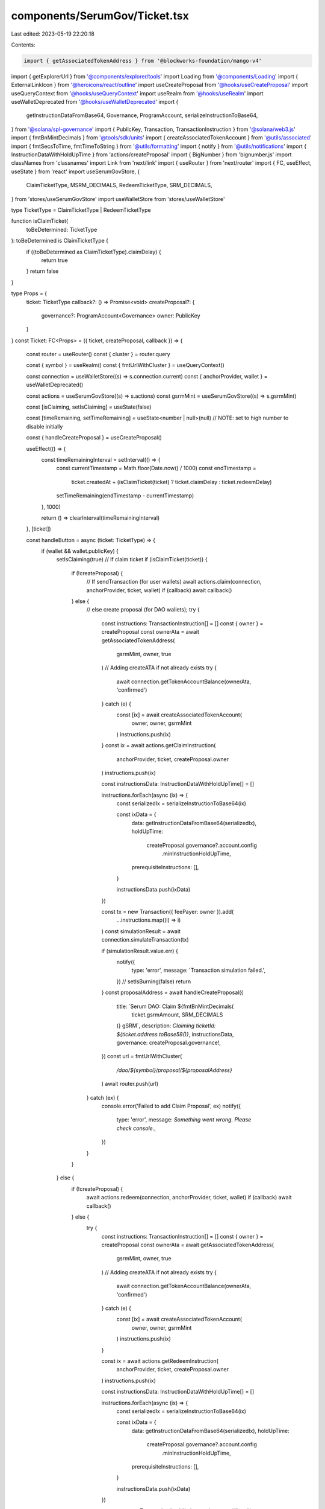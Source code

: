 components/SerumGov/Ticket.tsx
==============================

Last edited: 2023-05-19 22:20:18

Contents:

.. code-block:: tsx

    import { getAssociatedTokenAddress } from '@blockworks-foundation/mango-v4'
import { getExplorerUrl } from '@components/explorer/tools'
import Loading from '@components/Loading'
import { ExternalLinkIcon } from '@heroicons/react/outline'
import useCreateProposal from '@hooks/useCreateProposal'
import useQueryContext from '@hooks/useQueryContext'
import useRealm from '@hooks/useRealm'
import useWalletDeprecated from '@hooks/useWalletDeprecated'
import {
  getInstructionDataFromBase64,
  Governance,
  ProgramAccount,
  serializeInstructionToBase64,
} from '@solana/spl-governance'
import { PublicKey, Transaction, TransactionInstruction } from '@solana/web3.js'
import { fmtBnMintDecimals } from '@tools/sdk/units'
import { createAssociatedTokenAccount } from '@utils/associated'
import { fmtSecsToTime, fmtTimeToString } from '@utils/formatting'
import { notify } from '@utils/notifications'
import { InstructionDataWithHoldUpTime } from 'actions/createProposal'
import { BigNumber } from 'bignumber.js'
import classNames from 'classnames'
import Link from 'next/link'
import { useRouter } from 'next/router'
import { FC, useEffect, useState } from 'react'
import useSerumGovStore, {
  ClaimTicketType,
  MSRM_DECIMALS,
  RedeemTicketType,
  SRM_DECIMALS,
} from 'stores/useSerumGovStore'
import useWalletStore from 'stores/useWalletStore'

type TicketType = ClaimTicketType | RedeemTicketType

function isClaimTicket(
  toBeDetermined: TicketType
): toBeDetermined is ClaimTicketType {
  if ((toBeDetermined as ClaimTicketType).claimDelay) {
    return true
  }
  return false
}

type Props = {
  ticket: TicketType
  callback?: () => Promise<void>
  createProposal?: {
    governance?: ProgramAccount<Governance>
    owner: PublicKey
  }
}
const Ticket: FC<Props> = ({ ticket, createProposal, callback }) => {
  const router = useRouter()
  const { cluster } = router.query

  const { symbol } = useRealm()
  const { fmtUrlWithCluster } = useQueryContext()

  const connection = useWalletStore((s) => s.connection.current)
  const { anchorProvider, wallet } = useWalletDeprecated()

  const actions = useSerumGovStore((s) => s.actions)
  const gsrmMint = useSerumGovStore((s) => s.gsrmMint)

  const [isClaiming, setIsClaiming] = useState(false)

  const [timeRemaining, setTimeRemaining] = useState<number | null>(null) // NOTE: set to high number to disable initially

  const { handleCreateProposal } = useCreateProposal()

  useEffect(() => {
    const timeRemainingInterval = setInterval(() => {
      const currentTimestamp = Math.floor(Date.now() / 1000)
      const endTimestamp =
        ticket.createdAt +
        (isClaimTicket(ticket) ? ticket.claimDelay : ticket.redeemDelay)

      setTimeRemaining(endTimestamp - currentTimestamp)
    }, 1000)

    return () => clearInterval(timeRemainingInterval)
  }, [ticket])

  const handleButton = async (ticket: TicketType) => {
    if (wallet && wallet.publicKey) {
      setIsClaiming(true)
      // If claim ticket
      if (isClaimTicket(ticket)) {
        if (!createProposal) {
          // If sendTransaction (for user wallets)
          await actions.claim(connection, anchorProvider, ticket, wallet)
          if (callback) await callback()
        } else {
          // else create proposal (for DAO wallets);
          try {
            const instructions: TransactionInstruction[] = []
            const { owner } = createProposal
            const ownerAta = await getAssociatedTokenAddress(
              gsrmMint,
              owner,
              true
            )
            // Adding createATA if not already exists
            try {
              await connection.getTokenAccountBalance(ownerAta, 'confirmed')
            } catch (e) {
              const [ix] = await createAssociatedTokenAccount(
                owner,
                owner,
                gsrmMint
              )
              instructions.push(ix)
            }
            const ix = await actions.getClaimInstruction(
              anchorProvider,
              ticket,
              createProposal.owner
            )
            instructions.push(ix)

            const instructionsData: InstructionDataWithHoldUpTime[] = []

            instructions.forEach(async (ix) => {
              const serializedIx = serializeInstructionToBase64(ix)

              const ixData = {
                data: getInstructionDataFromBase64(serializedIx),
                holdUpTime:
                  createProposal.governance?.account.config
                    .minInstructionHoldUpTime,
                prerequisiteInstructions: [],
              }

              instructionsData.push(ixData)
            })

            const tx = new Transaction({ feePayer: owner }).add(
              ...instructions.map((i) => i)
            )
            const simulationResult = await connection.simulateTransaction(tx)

            if (simulationResult.value.err) {
              notify({
                type: 'error',
                message: 'Transaction simulation failed.',
              })
              // setIsBurning(false)
              return
            }
            const proposalAddress = await handleCreateProposal({
              title: `Serum DAO: Claim ${fmtBnMintDecimals(
                ticket.gsrmAmount,
                SRM_DECIMALS
              )} gSRM`,
              description: `Claiming ticketId: ${ticket.address.toBase58()}`,
              instructionsData,
              governance: createProposal.governance!,
            })
            const url = fmtUrlWithCluster(
              `/dao/${symbol}/proposal/${proposalAddress}`
            )
            await router.push(url)
          } catch (ex) {
            console.error('Failed to add Claim Proposal', ex)
            notify({
              type: 'error',
              message: `Something went wrong. Please check console.`,
            })
          }
        }
      } else {
        if (!createProposal) {
          await actions.redeem(connection, anchorProvider, ticket, wallet)
          if (callback) await callback()
        } else {
          try {
            const instructions: TransactionInstruction[] = []
            const { owner } = createProposal
            const ownerAta = await getAssociatedTokenAddress(
              gsrmMint,
              owner,
              true
            )
            // Adding createATA if not already exists
            try {
              await connection.getTokenAccountBalance(ownerAta, 'confirmed')
            } catch (e) {
              const [ix] = await createAssociatedTokenAccount(
                owner,
                owner,
                gsrmMint
              )
              instructions.push(ix)
            }

            const ix = await actions.getRedeemInstruction(
              anchorProvider,
              ticket,
              createProposal.owner
            )
            instructions.push(ix)

            const instructionsData: InstructionDataWithHoldUpTime[] = []

            instructions.forEach(async (ix) => {
              const serializedIx = serializeInstructionToBase64(ix)

              const ixData = {
                data: getInstructionDataFromBase64(serializedIx),
                holdUpTime:
                  createProposal.governance?.account.config
                    .minInstructionHoldUpTime,
                prerequisiteInstructions: [],
              }

              instructionsData.push(ixData)
            })

            const tx = new Transaction().add(...instructions.map((i) => i))
            const simulationResult = await connection.simulateTransaction(tx)

            if (simulationResult.value.err) {
              notify({
                type: 'error',
                message: 'Transaction simulation failed.',
              })
              // setIsBurning(false)
              return
            }

            const proposalAddress = await handleCreateProposal({
              title: `Serum DAO: Redeem ${new BigNumber(
                ticket.amount.toString()
              )
                .shiftedBy(-1 * (ticket.isMsrm ? MSRM_DECIMALS : SRM_DECIMALS))
                .toFormat()} ${ticket.isMsrm ? 'MSRM' : 'SRM'}`,
              description: `Redeeming ticketId: ${ticket.address.toBase58()}`,
              instructionsData,
              governance: createProposal.governance!,
            })
            const url = fmtUrlWithCluster(
              `/dao/${symbol}/proposal/${proposalAddress}`
            )
            await router.push(url)
          } catch (ex) {
            console.error('Failed to add Claim Proposal', ex)
            notify({
              type: 'error',
              message: `Something went wrong. Please check console.`,
            })
          }
        }
      }
      setIsClaiming(false)
    } else {
      notify({ type: 'error', message: 'Wallet not connected.' })
    }
  }

  return (
    <div
      className={classNames(
        'p-3 text-xs rounded-md',
        createProposal ? 'bg-bkg-2' : 'bg-bkg-3'
      )}
    >
      <div className="flex items-center space-x-1 mb-1">
        <p className="text-xs text-fgd-3">
          {isClaimTicket(ticket) ? 'Claim Ticket' : 'Redeem Ticket'}
        </p>
        <Link href={getExplorerUrl(cluster as string, ticket.address)} passHref>
          <a target="_blank" rel="noopener noreferrer">
            <ExternalLinkIcon className="h-4 w-4 text-slate-500" />
          </a>
        </Link>
      </div>
      <div className="w-full flex items-center justify-between">
        {gsrmMint && (
          <p className="text-fgd-1 text-xl font-semibold">
            {isClaimTicket(ticket)
              ? `${fmtBnMintDecimals(ticket.gsrmAmount, SRM_DECIMALS)}`
              : `${new BigNumber(ticket.amount.toString())
                  .shiftedBy(
                    -1 * (ticket.isMsrm ? MSRM_DECIMALS : SRM_DECIMALS)
                  )
                  .toFormat()}`}{' '}
            {isClaimTicket(ticket) ? 'gSRM' : ticket.isMsrm ? 'MSRM' : 'SRM'}
          </p>
        )}
        {timeRemaining !== null && (
          <button
            className={`py-2 px-4 rounded-md bg-green text-fgd-4 disabled:bg-fgd-4 disabled:text-gray-500`}
            onClick={async () => await handleButton(ticket)}
            disabled={timeRemaining > 0 || isClaiming || !wallet?.publicKey}
          >
            {timeRemaining > 0 ? (
              fmtTimeToString(fmtSecsToTime(timeRemaining))
            ) : !isClaiming ? (
              isClaimTicket(ticket) ? (
                'Claim'
              ) : (
                'Unlock'
              )
            ) : (
              <Loading />
            )}
          </button>
        )}
      </div>
    </div>
  )
}

export default Ticket


